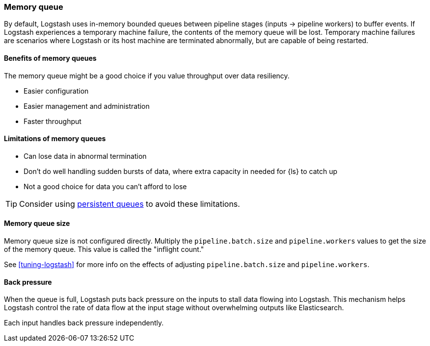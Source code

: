 [[memory-queue]]
=== Memory queue 

By default, Logstash uses in-memory bounded queues between pipeline stages (inputs → pipeline workers) to buffer events. 
If Logstash experiences a temporary machine failure, the contents of the memory queue will be lost. 
Temporary machine failures are scenarios where Logstash or its host machine are terminated abnormally, but are capable of being restarted. 

[[mem-queue-benefits]]
==== Benefits of memory queues

The memory queue might be a good choice if you value throughput over data resiliency. 

* Easier configuration
* Easier management and administration
* Faster throughput

[[mem-queue-limitations]]
==== Limitations of memory queues

* Can lose data in abnormal termination
* Don't do well handling sudden bursts of data, where extra capacity in needed for {ls} to catch up
* Not a good choice for data you can't afford to lose

TIP: Consider using <<persistent-queues,persistent queues>> to avoid these limitations. 

[[sizing-mem-queue]]
==== Memory queue size

Memory queue size is not configured directly.
Multiply the `pipeline.batch.size` and `pipeline.workers` values to get the size of the memory queue.
This value is called the "inflight count." 

See <<tuning-logstash>> for more info on the effects of adjusting `pipeline.batch.size` and `pipeline.workers`.

[[backpressure-mem-queue]]
==== Back pressure

When the queue is full, Logstash puts back pressure on the inputs to stall data
flowing into Logstash. 
This mechanism helps Logstash control the rate of data flow at the input stage
without overwhelming outputs like Elasticsearch.

Each input handles back pressure independently. 
